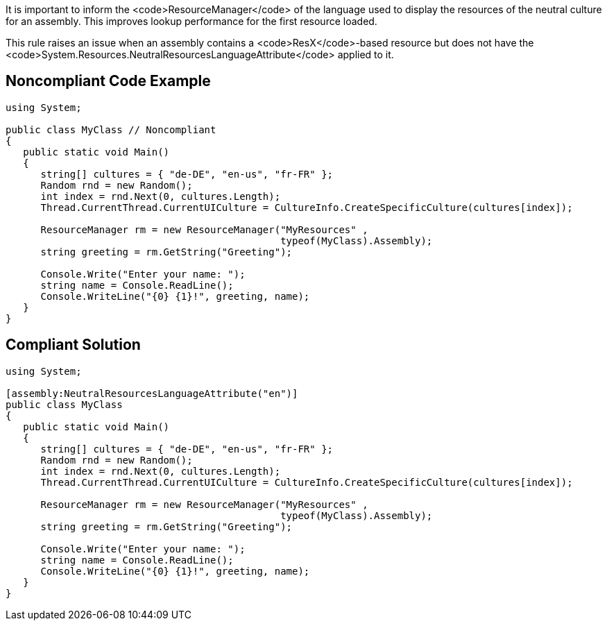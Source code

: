 It is important to inform the <code>ResourceManager</code> of the language used to display the resources of the neutral culture for an assembly. This improves lookup performance for the first resource loaded. 

This rule raises an issue when an assembly contains a <code>ResX</code>-based resource but does not have the <code>System.Resources.NeutralResourcesLanguageAttribute</code> applied to it.


== Noncompliant Code Example

----
using System;

public class MyClass // Noncompliant
{
   public static void Main()
   {
      string[] cultures = { "de-DE", "en-us", "fr-FR" };
      Random rnd = new Random();
      int index = rnd.Next(0, cultures.Length);
      Thread.CurrentThread.CurrentUICulture = CultureInfo.CreateSpecificCulture(cultures[index]);      

      ResourceManager rm = new ResourceManager("MyResources" , 
                                               typeof(MyClass).Assembly);
      string greeting = rm.GetString("Greeting");

      Console.Write("Enter your name: ");
      string name = Console.ReadLine();
      Console.WriteLine("{0} {1}!", greeting, name);
   }
}
----


== Compliant Solution

----
using System;

[assembly:NeutralResourcesLanguageAttribute("en")]
public class MyClass
{
   public static void Main()
   {
      string[] cultures = { "de-DE", "en-us", "fr-FR" };
      Random rnd = new Random();
      int index = rnd.Next(0, cultures.Length);
      Thread.CurrentThread.CurrentUICulture = CultureInfo.CreateSpecificCulture(cultures[index]);      

      ResourceManager rm = new ResourceManager("MyResources" , 
                                               typeof(MyClass).Assembly);
      string greeting = rm.GetString("Greeting");

      Console.Write("Enter your name: ");
      string name = Console.ReadLine();
      Console.WriteLine("{0} {1}!", greeting, name);
   }
}
----

